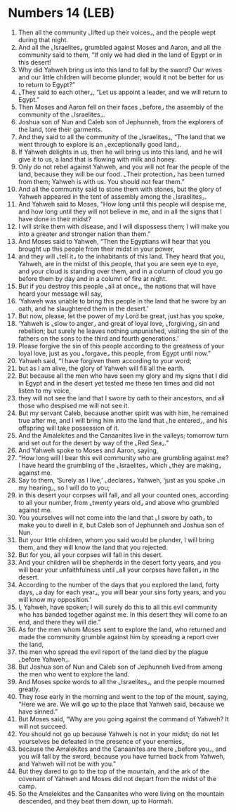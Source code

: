 * Numbers 14 (LEB)
:PROPERTIES:
:ID: LEB/04-NUM14
:END:

1. Then all the community ⌞lifted up their voices⌟, and the people wept during that night.
2. And all the ⌞Israelites⌟ grumbled against Moses and Aaron, and all the community said to them, “If only we had died in the land of Egypt or in this desert!
3. Why did Yahweh bring us into this land to fall by the sword? Our wives and our little children will become plunder; would it not be better for us to return to Egypt?”
4. ⌞They said to each other⌟, “Let us appoint a leader, and we will return to Egypt.”
5. Then Moses and Aaron fell on their faces ⌞before⌟ the assembly of the community of the ⌞Israelites⌟.
6. Joshua son of Nun and Caleb son of Jephunneh, from the explorers of the land, tore their garments.
7. And they said to all the community of the ⌞Israelites⌟, “The land that we went through to explore is an ⌞exceptionally good land⌟.
8. If Yahweh delights in us, then he will bring us into this land, and he will give it to us, a land that is flowing with milk and honey.
9. Only do not rebel against Yahweh, and you will not fear the people of the land, because they will be our food. ⌞Their protection⌟ has been turned from them; Yahweh is with us. You should not fear them.”
10. And all the community said to stone them with stones, but the glory of Yahweh appeared in the tent of assembly among the ⌞Israelites⌟.
11. And Yahweh said to Moses, “How long until this people will despise me, and how long until they will not believe in me, and in all the signs that I have done in their midst?
12. I will strike them with disease, and I will dispossess them; I will make you into a greater and stronger nation than them.”
13. And Moses said to Yahweh, “Then the Egyptians will hear that you brought up this people from their midst in your power,
14. and they will ⌞tell it⌟ to the inhabitants of this land. They heard that you, Yahweh, are in the midst of this people, that you are seen eye to eye, and your cloud is standing over them, and in a column of cloud you go before them by day and in a column of fire at night.
15. But if you destroy this people ⌞all at once⌟, the nations that will have heard your message will say,
16. ‘Yahweh was unable to bring this people in the land that he swore by an oath, and he slaughtered them in the desert.’
17. But now, please, let the power of my Lord be great, just has you spoke,
18. ‘Yahweh is ⌞slow to anger⌟ and great of loyal love, ⌞forgiving⌟ sin and rebellion; but surely he leaves nothing unpunished, visiting the sin of the fathers on the sons to the third and fourth generations.’
19. Please forgive the sin of this people according to the greatness of your loyal love, just as you ⌞forgave⌟ this people, from Egypt until now.”
20. Yahweh said, “I have forgiven them according to your word;
21. but as I am alive, the glory of Yahweh will fill all the earth.
22. But because all the men who have seen my glory and my signs that I did in Egypt and in the desert yet tested me these ten times and did not listen to my voice,
23. they will not see the land that I swore by oath to their ancestors, and all those who despised me will not see it.
24. But my servant Caleb, because another spirit was with him, he remained true after me, and I will bring him into the land that ⌞he entered⌟, and his offspring will take possession of it.
25. And the Amalekites and the Canaanites live in the valleys; tomorrow turn and set out for the desert by way of the ⌞Red Sea⌟.”
26. And Yahweh spoke to Moses and Aaron, saying,
27. “How long will I bear this evil community who are grumbling against me? I have heard the grumbling of the ⌞Israelites⌟ which ⌞they are making⌟ against me.
28. Say to them, ‘Surely as I live,’ ⌞declares⌟ Yahweh, ‘just as you spoke ⌞in my hearing⌟, so I will do to you;
29. in this desert your corpses will fall, and all your counted ones, according to all your number, from ⌞twenty years old⌟ and above who grumbled against me.
30. You yourselves will not come into the land that ⌞I swore by oath⌟ to make you to dwell in it, but Caleb son of Jephunneh and Joshua son of Nun.
31. But your little children, whom you said would be plunder, I will bring them, and they will know the land that you rejected.
32. But for you, all your corpses will fall in this desert.
33. And your children will be shepherds in the desert forty years, and you will bear your unfaithfulness until ⌞all your corpses have fallen⌟ in the desert.
34. According to the number of the days that you explored the land, forty days, ⌞a day for each year⌟, you will bear your sins forty years, and you will know my opposition.’
35. I, Yahweh, have spoken; I will surely do this to all this evil community who has banded together against me. In this desert they will come to an end, and there they will die.”
36. As for the men whom Moses sent to explore the land, who returned and made the community grumble against him by spreading a report over the land,
37. the men who spread the evil report of the land died by the plague ⌞before Yahweh⌟.
38. But Joshua son of Nun and Caleb son of Jephunneh lived from among the men who went to explore the land.
39. And Moses spoke words to all the ⌞Israelites⌟, and the people mourned greatly.
40. They rose early in the morning and went to the top of the mount, saying, “Here we are. We will go up to the place that Yahweh said, because we have sinned.”
41. But Moses said, “Why are you going against the command of Yahweh? It will not succeed.
42. You should not go up because Yahweh is not in your midst; do not let yourselves be defeated in the presence of your enemies,
43. because the Amalekites and the Canaanites are there ⌞before you⌟, and you will fall by the sword; because you have turned back from Yahweh, and Yahweh will not be with you.”
44. But they dared to go to the top of the mountain, and the ark of the covenant of Yahweh and Moses did not depart from the midst of the camp.
45. So the Amalekites and the Canaanites who were living on the mountain descended, and they beat them down, up to Hormah.
